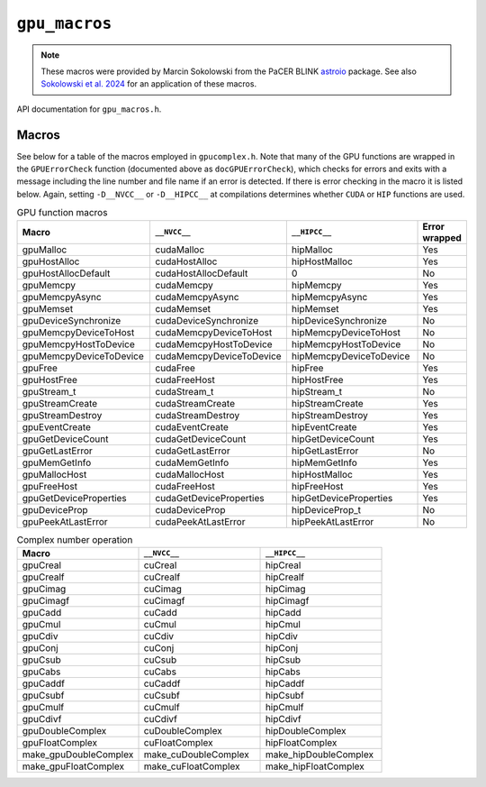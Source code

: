 .. _`astroio`: https://github.com/PaCER-BLINK-Project/astroio
.. _`Sokolowski et al. 2024`: https://ui.adsabs.harvard.edu/abs/2024arXiv240513478S/abstract

``gpu_macros``
==============

.. note::
   These macros were provided by Marcin Sokolowski from the PaCER BLINK `astroio`_ package. See also `Sokolowski et al. 2024`_ for an application of these macros.

API documentation for ``gpu_macros.h``. 

.. doxygenfile:: gpu_macros.h
   :project: WODEN

Macros
---------
See below for a table of the macros employed in ``gpucomplex.h``. Note that many
of the GPU functions are wrapped in the ``GPUErrorCheck`` function (documented 
above as ``docGPUErrorCheck``), which checks for errors and exits with a message
including the line number and file name if an error is detected. If there is error
checking in the macro it is listed below. Again, setting ``-D__NVCC__`` or
``-D__HIPCC__`` at compilations determines whether ``CUDA`` or ``HIP`` functions
are used.

.. list-table:: GPU function macros
   :widths: 30 30 30 10
   :header-rows: 1

   * - Macro
     - ``__NVCC__``
     - ``__HIPCC__``
     - Error wrapped
   * - gpuMalloc
     - cudaMalloc
     - hipMalloc
     - Yes
   * - gpuHostAlloc
     - cudaHostAlloc
     - hipHostMalloc
     - Yes
   * - gpuHostAllocDefault
     - cudaHostAllocDefault
     - 0
     - No
   * - gpuMemcpy
     - cudaMemcpy
     - hipMemcpy
     - Yes
   * - gpuMemcpyAsync
     - cudaMemcpyAsync
     - hipMemcpyAsync
     - Yes
   * - gpuMemset
     - cudaMemset
     - hipMemset
     - Yes
   * - gpuDeviceSynchronize
     - cudaDeviceSynchronize
     - hipDeviceSynchronize
     - No
   * - gpuMemcpyDeviceToHost
     - cudaMemcpyDeviceToHost
     - hipMemcpyDeviceToHost
     - No
   * - gpuMemcpyHostToDevice
     - cudaMemcpyHostToDevice
     - hipMemcpyHostToDevice
     - No
   * - gpuMemcpyDeviceToDevice
     - cudaMemcpyDeviceToDevice
     - hipMemcpyDeviceToDevice
     - No
   * - gpuFree
     - cudaFree
     - hipFree
     - Yes
   * - gpuHostFree
     - cudaFreeHost
     - hipHostFree
     - Yes
   * - gpuStream_t
     - cudaStream_t
     - hipStream_t
     - No
   * - gpuStreamCreate
     - cudaStreamCreate
     - hipStreamCreate
     - Yes
   * - gpuStreamDestroy
     - cudaStreamDestroy
     - hipStreamDestroy
     - Yes
   * - gpuEventCreate
     - cudaEventCreate
     - hipEventCreate
     - Yes
   * - gpuGetDeviceCount
     - cudaGetDeviceCount
     - hipGetDeviceCount
     - Yes
   * - gpuGetLastError
     - cudaGetLastError
     - hipGetLastError
     - No
   * - gpuMemGetInfo
     - cudaMemGetInfo
     - hipMemGetInfo
     - Yes
   * - gpuMallocHost
     - cudaMallocHost
     - hipHostMalloc
     - Yes
   * - gpuFreeHost
     - cudaFreeHost
     - hipFreeHost
     - Yes
   * - gpuGetDeviceProperties
     - cudaGetDeviceProperties
     - hipGetDeviceProperties
     - Yes
   * - gpuDeviceProp
     - cudaDeviceProp
     - hipDeviceProp_t
     - No
   * - gpuPeekAtLastError
     - cudaPeekAtLastError
     - hipPeekAtLastError
     - No


.. list-table:: Complex number operation
   :widths: 33 33 33
   :header-rows: 1

   * - Macro
     - ``__NVCC__``
     - ``__HIPCC__``
   * - gpuCreal
     - cuCreal
     - hipCreal
   * - gpuCrealf
     - cuCrealf
     - hipCrealf
   * - gpuCimag
     - cuCimag
     - hipCimag
   * - gpuCimagf
     - cuCimagf
     - hipCimagf
   * - gpuCadd
     - cuCadd
     - hipCadd
   * - gpuCmul
     - cuCmul
     - hipCmul
   * - gpuCdiv
     - cuCdiv
     - hipCdiv
   * - gpuConj
     - cuConj
     - hipConj
   * - gpuCsub
     - cuCsub
     - hipCsub
   * - gpuCabs
     - cuCabs
     - hipCabs
   * - gpuCaddf
     - cuCaddf
     - hipCaddf
   * - gpuCsubf
     - cuCsubf
     - hipCsubf
   * - gpuCmulf
     - cuCmulf
     - hipCmulf
   * - gpuCdivf
     - cuCdivf
     - hipCdivf
   * - gpuDoubleComplex
     - cuDoubleComplex
     - hipDoubleComplex
   * - gpuFloatComplex
     - cuFloatComplex
     - hipFloatComplex
   * - make_gpuDoubleComplex
     - make_cuDoubleComplex
     - make_hipDoubleComplex
   * - make_gpuFloatComplex
     - make_cuFloatComplex
     - make_hipFloatComplex